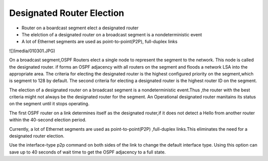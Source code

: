 Designated Router Election
==========================

*  Router on a boardcast segment elect a designated router
*  The elelction of a designated router on a broadcast segment is a nondeterministic event
*  A lot of Ethernet segments are used as point-to-point(P2P), full-duplex links

![](media/010301.JPG)

On a broadcast segment,OSPF Routers elect a single node to represent the segment to the network. This node is called 
the designated router. if forms an OSPF adjacency with all routers on the segment and floods a network LSA into the appropriate 
area. The criteria for electing the designated router is the highest configured priority on the segment,which is segment to 128 
by default. The second criteria for electing a designated router is the highest router ID on the segment.

The election of a designated router on a broadcast segment is a nondeterministic event.Thus ,the router with the best criteria
might not always be the designated router for the segment. An Operational designated router manitains its status on the segment
until it stops operating.

The first OSPF router on a link determines itself as the designated router,if it does not detect a Hello from another router within
the 40-second election period.

Currently, a lot of Ethernet segments are used as point-to-point(P2P) ,full-duplex links.This eliminates the need for a designated
router election.

Use the interface-type p2p command on both sides of the link to change the default interface type. Using this option can save up to
40 seconds of wait time to get the OSPF adjacency to a full state.

